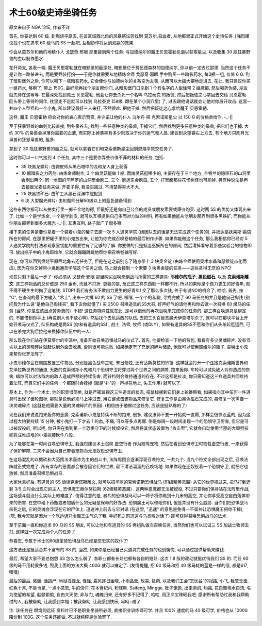 .. _经典旧世-术士60级史诗坐骑任务:

术士60级史诗坐骑任务
==============================================================================
原文来自于 NGA 论坛, 作者不详

首先, 你要达到 60 级. 到燃烧平原去, 在该区域西北角的风暴祭坛旁找到 莫苏尔.召血者, 从他那里正式开始这个史诗任务. [强烈建议找个也在追求 60 级马的 SS 一起吧, 互相协作将达到双赢的效果.

你会从莫苏尔和他的地精仆人 戈瑟奇.邪眼 那里接到两个任务: 与加德纳尔的魔王贝恩霍勒见面以获取星尘, 以及收集 30 瓶狂暴野兽的血以制作墨水.

花开两支, 各表一端. 魔王贝恩霍勒就在暗影堡的最深处, 暗影堡位于费伍德森林的加德纳尔, 你以前一定去过那里. 当然这个任务不是让你一路杀进去, 而是要乔装打扮——于是你就需要从地精炼金师 戈瑟奇·邪眼 手中购买一些暗影药水, 每3瓶一组, 价值 6 G. 到了暗影堡外之后, 你可以喝下一瓶暗影药水, 它会使你与加德纳尔的关系变为友善, 从而可以大摇大摆地走进去. 在此, 我只建议你买一组药水, 够用了, 带上 150G, 最好能再找个朋友帮你们, 从暗影堡门口杀到 1 个有名字的人型怪带 2 媚魔那, 然后喝药伪装, 朋友就先待在这等等. 在最深处找到魔王 贝恩霍勒, 他会让你去杀死一个名叫 乌拉泰克 的叛徒, 然后把叛徒之心拿回去交给 贝恩霍勒. 回头带上等待的同伴, 往里走不远就可以找到 乌拉泰克 (58级, 蹲在某个小洞穴里) 了, 过去跟他说话就会让他对你展开攻击. 这里一共四个人型怪和一个小鬼, 所以建议最好三人来打, 不然很难. 把他干掉, 然后把叛徒之心拿给魔王 贝恩霍勒.

这样, 魔王 贝恩霍勒 将会对你的衷心表示赞赏, 并许诺让他的仆人 乌尔丹 把 克索诺斯星尘 以 150 G 的价格卖给你. -_-||

至于狂暴野兽的血则比较直接, 到冬泉谷去, 找到一些任意种类的枭兽, 干掉它们, 然后找到更多任意种类的枭兽, 把它们也干掉. 大约 30% 的枭兽会掉落你需要的血液, 而实际上掉落率有多少则取决于你的运气和人品. 建议到永望镇右上方去, 有个地方只刷月光枭兽和狂怒枭兽的, 挺多.

拿到了 30 瓶狂暴野兽的血之后, 就可以拿着它们和克索诺斯星尘回到燃烧平原交任务了. 

这时你可以一口气接到 4 个任务, 其中三个是要你弄些价值不菲的材料的任务, 包括:

- 35 块黑龙鳞片: 由剥皮师从黑石塔中的龙和龙人身上获得
- 10 瓶暗影之力药剂:  由炼金师制作, 3 个幽灵菇能做 1 瓶. 而幽灵菇挺稀少的, 主要存在于三个地方, 辛特兰的隐匿石的山洞里会刷出两个, 同一地图的辛萨罗的山洞里会刷二, 三个, 厄运东会刷四, 五个, 打里面那些花怪树怪也可能掉. 另有种说法是再去接辰光麦任务来做, 开麦子得, 我没实践过, 不清楚得率大不大.
- 25 块黑铁矿石: 由矿工从黑石深渊中挖掘到
- 6 块 大型魔光碎片:  由附魔师分解50级以上的蓝色装备得到

这些东西你都可以从拍卖行里一掷千金地购得, 但最好还是向自己公会的成员或朋友索要或廉价购买. 这时两 SS 的优势又体现出来了, 比如一个是学炼金, 一个是学剥皮, 就可以互相提供自己多而对方缺的材料, 再有如果他能从他朋友那弄到很多黑铁矿, 而你能从你朋友那弄到很多大魔光 -_-||, 互惠互利, 路子就广了很多嘛.

接下来的任务是要你拿着一个装着小鬼的罐子去跑一次 5 人通灵学院 (组团队去的话是无法完成这个任务的), 并抵达巫妖莱斯·霜语所在的房间, 在那里把罐子里的小鬼放出来, 让他为你完成召唤卷轴的最后制作步骤. 如果你能做这个任务, 那么我相信你已经对 5 人通灵学院的打法和观察室钥匙的重要性有了足够的了解. 你要做的只是抵达巫妖所在的房间, 然后清掉看守着那些实验台的怪物即可. 放出瓶子中的小鬼耶维尔, 它就会蹦蹦跳跳地帮你把召唤卷轴写好.

现在, 你可以回到燃烧平原西北角去还任务了, 但是在这之前别忘了随身带上 3 块奥金锭 (由炼金师使用奥术水晶和瑟银锭点化而成), 因为在你交掉带小鬼跑通灵学院这个任务之后, 马上就会接到一个索要 3 块奥金锭的任务——这些贪得无厌的 NPC!

现在只剩下最后一步了: 你必须从 戈瑟奇·邪眼 那里购买召唤恐惧战马所需的三样道具: **耶维尔的瓶子**, **黑色磁石**, 以及 **克索诺斯雕文**. 这三样物品的总价值是 250 金币, 而且不打折. 更狠的是, 反正这三样东西缺一样都不行, 所以如果你是个自力更生的好青年, 就不得不硬生生的掏了这笔钱. STOP! 我们有办法不做自力更生的好青年! 交了那么多次钱, 终于有说NO的机会了, 哈哈. 首先, 按 "O", 在查询的最下方输入 "术士", 出来一大排 60 的 SS 了吧. 嘿嘿, 一个个的私聊, 寻找完成了 60 马任务的并且是他自己掏钱 (别问我为什么说“是他自己掏钱买”, 看下去你就懂了) 买 250G 召唤道具的SS大哥, 好声好气的请他再和你去做一次召唤 60 级马的任务 (当然, 你是应该出点劳务费的). 不错! 这任务特殊性就在此, 是可以借他的再次召唤来完成你的任务的. 那三样召唤道具是绑定的, 不能借到你手上 (再说别人也不放心啊). 然后找个去厄运西的队伍, 去把三头百目恶魔犬伊莫塔尔杀了, 就可以在那块平台上开始召唤马仪式了, 队伍构成是两SS (你和有道具的SS) , 战士, 法师, 牧师 (或DLY) , 如果有道具的SS不愿和你们从头杀起厄运西, 可以在杀完大狗后拉他来换掉你队伍中的一人.

那么现在你们站在伊莫塔尔的牢笼中, 准备开始召唤恐惧战马的仪式了. 首先, 他要检查一下他的背包, 看看有多少灵魂碎片. 没有15块以上的灵魂碎片就赶快到外面去收集, 否则很可能失败. 如果确定有了充足的碎片储备, 他就可以使用耶维尔的瓶子, 召唤出小鬼来帮你张罗法阵了. 

小鬼耶维尔会在周围放置三件物品, 分别是黑色战车之轮, 末日蜡烛, 还有达斯莫拉的铃铛. 这样就会打开一个连接克索诺斯世界和艾泽拉斯世界的通道, 无数的克索诺斯小鬼和几个恐惧守卫将穿过两个世界之间的屏障, 跑来轰你. 车轮可以减免敌人对你造成的伤害; 蜡烛可以对法阵内的敌人造成巨额的持续伤害; 而铃铛则会维持通道的存在. 不过这都是扯淡, 你只需知道这三样道具共同维持着法阵, 而且它们中的任何一个都随时会挂掉 (就是“扑”的一声掉在地上, 失去作用) 就可以了.

基本上, 作为一个术士, 他的职责很简单, 就是严密监视这三件道具的状态, 把鼠标挪到它们身上轮番察看, 如果指向其中任何一件道具时出现了齿轮图标, 那就是说他必须马上冲过去, 用右键点击该物品来修复它. 修复工作是由黑色磁石完成的, 每修复一次需要一块灵魂碎片 (这就是他需要大量的灵魂碎片的原因). (相信由于他做过这任务, 应该是挺熟练的了)

现在我们来说说跑来轰你的恶魔. 克索诺斯小鬼是持续不断的跑来, 很多, 建议法师不要一开始就一直爆, 那样会很快没蓝的, 因为这过程大约要持续 15 分钟, 被小鬼打一下才去 1 的血, 不痛, 可以等多点再爆. 倒是每隔一段时间出现一个的恐惧守卫厉害, 但它是可以被奴役的, 所以呢, 你只需在看到第一个恐惧守卫的时候奴役它, 然后将其状态设置为 "攻击型", 它就会自动使用华丽的大顺劈技能将成堆成堆的小鬼拦腰砍作八段.

为了能够在第一时间召唤恐惧守卫, 我强烈建议术士召唤 虚空行者 作为随驾宠物, 然后在看到恐惧守卫时牺牲虚空行者, 一来获得了保护屏障, 二来不会因为自己带着宠物而无法奴役恐惧守卫.

在这场混乱的以劈砍和大范围法术轰炸为主的战斗中, 法阵周围会逐渐浮现召唤符文, 一共九个. 当九个符文全部出现之后, 召唤法阵就正式完成了. 所有幸存的恶魔都会被卷回它们的世界, 留下清洁溜溜的召唤场地. 如果你现在还奴役着一个恐惧守卫, 就把它也放掉, 然后准备召唤恐惧战马. 

大家休息好后, 有道具的 SS 诵读克索诺斯雕文, 就可以把华丽的克索诺斯恐惧战马 (61级精英恶魔) 从它的世界拽过来, 把马打到还剩 3/5 血时会出现它的主人, 恐惧魔王赫尔努拉斯 (62级精英恶魔) . 这两种恶魔都无法被奴役, 不过只要你们保持站在法阵里作战, 这场战斗就没什么实际上的难度了. 值得注意的是, 暴烈的恐惧战马可以一蹄子将你踢到十几米的高空, 并让你享受高空自由落体带来的伤害. 在空中磕下药瓶或者加盾什么的无疑是保命的好办法. 恐惧魔王可以催眠你们, 但是并没有什么威胁. 当你们把恐惧战马杀死之后, 它的灵魂会浮现在它的尸体上. 迅速冲上前去与它对话 (在这里, "迅速" 的意思是免得一不留神让恐惧魔王把你干掉), (嗯, 我今天就是因为一个厄运诅咒令魔王生气杀了我, 幸好死之前迅速与马灵魂对话了) 即可获得召唤恐惧战马的法术.

至于前面一直和你追求 60 马的 SS 朋友, 可以让他和有道具的 SS 再组队做次召唤任务, 当然你们也可以试试三 SS 加战士牧师去打, 这样就一次完成两个人的任务了.

恭喜您, 专属于术士的60级坐骑恐惧战马已经是您忠实的奴仆了!

这方法还是挺适合并不富有的 SS 的, 当然, 如果你是已经自己买道具完成任务的也别懊悔, 可以通过提供帮助来赚钱.

最后, 希望大家不要总抱怨 SS 怎么怎么弱了, 各职业都有长处也都有各自的短处. 这次 1.8 版的改动就挺优待我们 SS 的. 而且 60 级的马不用耗很多钱, 照我上面的方法大概 400G 就可以搞定了. (友情提醒, 招 60 级马和招 40 级马耗的蓝是一样的哦, 都是617, 嘿嘿)

最后的最后, 感谢: 活跳尸, 地狱拽拽龙, 怪怪, 霜风逐日幽魂, 小雨晶莹, 玫美, 猛南, 以及我们工会“忘忧谷”的寂路, 小飞, 我笨无齿, 红色十月, 不是也是, 一点小意思, 牛的信仰, 在本世纪内, 粉眯眯, Saifeng, Mingge, 肚子饱饱, 出来卖的, 灼霜, 花自飘零水自流, 名为绝望的希望, 骷髅偷偷, 自由大天使, 非与门, 魂魄归来, 还有好多不记得了, 哈哈, 用正义宝珠砸我吧. 感谢所有帮助过我和我帮助过的人, 我被帮助, 让我感到幸福；被我帮助, 让我感到快乐, 呵呵~谢了. 

注: 该任务在 燃烧的远征 资料片已不是职业坐骑所必须, 直接职业训练师可学. 并且 100% 速度的马 40 级可学, 价格也从 1000G 降价到 100G. 这个任务还能做, 不过就纯粹是体验罢了.
